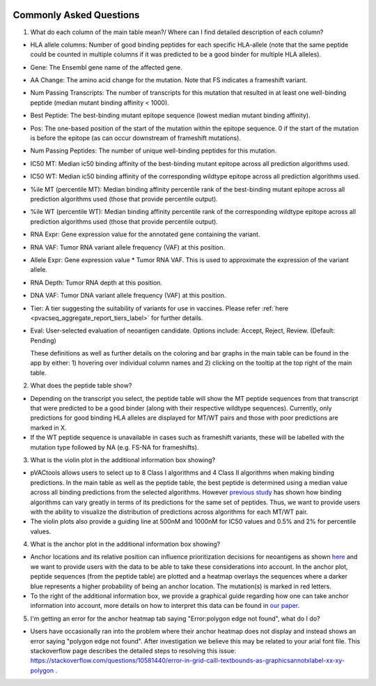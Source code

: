 .. image:: ../images/pVACview_logo_trans-bg_sm_v4b.png
    :align: right
    :alt: pVACview logo

.. raw:: html

  <style> .large {font-size: 70%; font-weight: bold} </style>
  <style> .bold {font-size: 110%; font-weight: bold} </style>
  <style> .underline {font-size: 100%; text-decoration: underline;} </style>

.. role:: large
.. role:: bold
.. role:: underline

.. _troubleshooting_pvacview_label:

Commonly Asked Questions
--------------------------

1. :bold:`What do each column of the main table mean?/ Where can I find detailed description of each column?`

- :underline:`HLA allele columns:` Number of good binding peptides for each specific HLA-allele (note that the same peptide could be counted in multiple columns if it was predicted to be a good binder for multiple HLA alleles).

- :underline:`Gene:` The Ensembl gene name of the affected gene.

- :underline:`AA Change:` The amino acid change for the mutation. Note that FS indicates a frameshift variant.

- :underline:`Num Passing Transcripts:` The number of transcripts for this mutation that resulted in at least one well-binding peptide (median mutant binding affinity < 1000).

- :underline:`Best Peptide:` The best-binding mutant epitope sequence (lowest median mutant binding affinity).

- :underline:`Pos:` The one-based position of the start of the mutation within the epitope sequence. 0 if the start of the mutation is before the epitope (as can occur downstream of frameshift mutations).

- :underline:`Num Passing Peptides:` The number of unique well-binding peptides for this mutation.

- :underline:`IC50 MT:` Median ic50 binding affinity of the best-binding mutant epitope across all prediction algorithms used.

- :underline:`IC50 WT:` Median ic50 binding affinity of the corresponding wildtype epitope across all prediction algorithms used.

- :underline:`%ile MT (percentile MT):` Median binding affinity percentile rank of the best-binding mutant epitope across all prediction algorithms used (those that provide percentile output).

- :underline:`%ile WT (percentile WT):` Median binding affinity percentile rank of the corresponding wildtype epitope across all prediction algorithms used (those that provide percentile output).

- :underline:`RNA Expr:` Gene expression value for the annotated gene containing the variant.

- :underline:`RNA VAF:` Tumor RNA variant allele frequency (VAF) at this position.

- :underline:`Allele Expr:` Gene expression value * Tumor RNA VAF. This is used to approximate the expression of the variant allele.

- :underline:`RNA Depth:` Tumor RNA depth at this position.

- :underline:`DNA VAF:` Tumor DNA variant allele frequency (VAF) at this position.

- :underline:`Tier:` A tier suggesting the suitability of variants for use in vaccines. Please refer :ref:`here <pvacseq_aggregate_report_tiers_label>` for further details.

- :underline:`Eval:` User-selected evaluation of neoantigen candidate. Options include: Accept, Reject, Review. (Default: Pending)

  These definitions as well as further details on the coloring and bar graphs in the main table can be found in the app by either: 1) hovering over individual column names and 2) clicking on the
  tooltip at the top right of the main table.


2. :bold:`What does the peptide table show?`

- Depending on the transcript you select, the peptide table will show the MT peptide sequences from that transcript that were predicted to be a good binder (along with their respective wildtype sequences). Currently, only predictions for good binding HLA alleles are displayed for MT/WT pairs and those with poor predictions are marked in X.

- If the WT peptide sequence is unavailable in cases such as frameshift variants, these will be labelled with the mutation type followed by NA (e.g. FS-NA for frameshifts).


3. :bold:`What is the violin plot in the additional information box showing?`

- pVACtools allows users to select up to 8 Class I algorithms and 4 Class II algorithms when making binding predictions. In the main table as well as the peptide table, the best peptide is determined using a median
  value across all binding predictions from the selected algorithms. However `previous study <https://cancerimmunolres.aacrjournals.org/content/8/3/409>`_ has shown how binding algorithms can vary greatly in terms of its predictions for the same set of peptides. Thus, we want to
  provide users with the ability to visualize the distribution of predictions across algorithms for each MT/WT pair.

- The violin plots also provide a guiding line at 500nM and 1000nM for IC50 values and 0.5% and 2% for percentile values.

4. :bold:`What is the anchor plot in the additional information box showing?`

- Anchor locations and its relative position can influence prioritization decisions for neoantigens as shown `here <https://www.biorxiv.org/content/10.1101/2020.12.08.416271v1>`_ and we want to provide users
  with the data to be able to take these considerations into account. In the anchor plot, peptide sequences (from the peptide table) are plotted and a heatmap overlays the sequences where a darker blue represents
  a higher probability of being an anchor location. The mutation(s) is marked in red letters.

- To the right of the additional information box, we provide a graphical guide regarding how one can take anchor information into account, more details on how to interpret this data can be found in `our paper <https://www.biorxiv.org/content/10.1101/2020.12.08.416271v1>`_.

5. :bold:`I'm getting an error for the anchor heatmap tab saying "Error:polygon edge not found", what do I do?`

- Users have occasionally ran into the problem where their anchor heatmap does not display and instead shows an error saying "polygon edge not found". After investigation
  we believe this may be related to your arial font file. This stackoverflow page describes the detailed steps to resolving this issue:
  `https://stackoverflow.com/questions/10581440/error-in-grid-calll-textbounds-as-graphicsannotxlabel-xx-xy-polygon <https://stackoverflow.com/questions/10581440/error-in-grid-calll-textbounds-as-graphicsannotxlabel-xx-xy-polygon>`_ .
